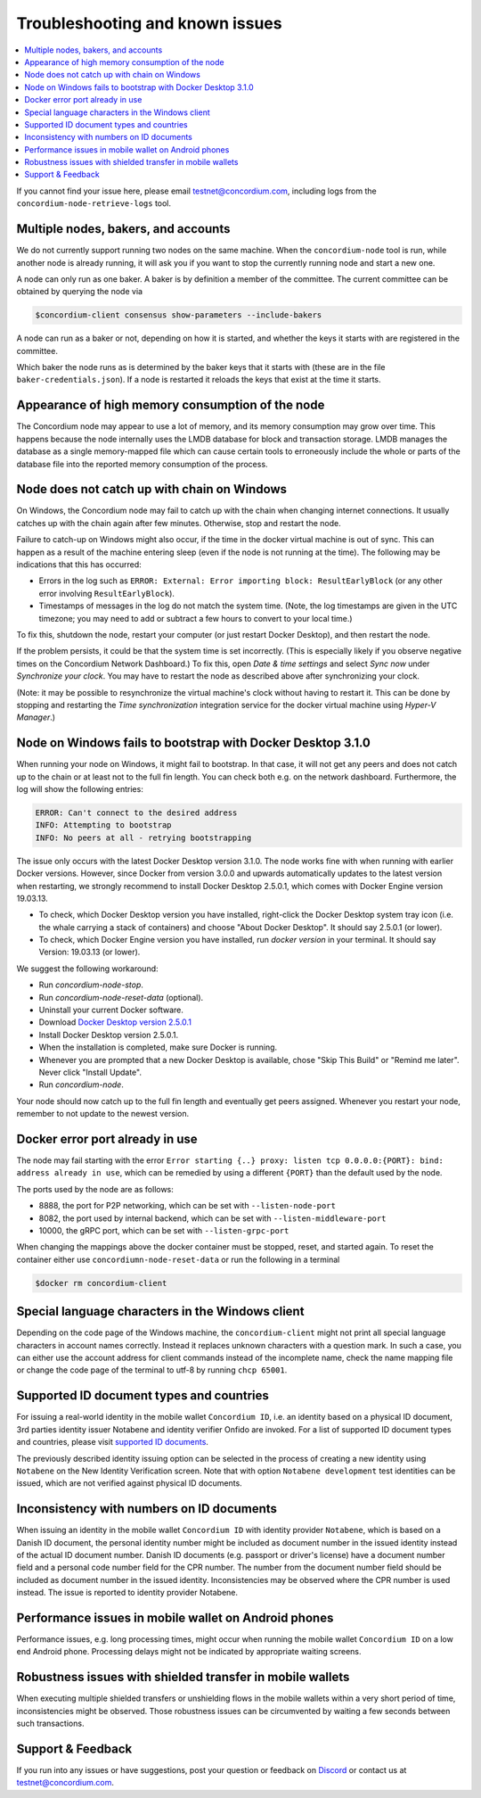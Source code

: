 .. _Docker Desktop version 2.5.0.1: https://docs.docker.com/docker-for-windows/release-notes/#docker-desktop-community-2501
.. _supported ID documents: http://onfido.com/supported-documents
.. _Discord: https://discord.gg/xWmQ5tp

.. _troubleshooting-and-known-issues:

================================
Troubleshooting and known issues
================================

.. contents::
   :local:
   :backlinks: none

If you cannot find your issue here, please email testnet@concordium.com,
including logs from the ``concordium-node-retrieve-logs`` tool.

Multiple nodes, bakers, and accounts
====================================

We do not currently support running two nodes on the same machine. When the
``concordium-node`` tool is run, while another node is already running, it will ask you
if you want to stop the currently running node and start a new one.


A node can only run as one baker. A baker is by definition a member of the
committee. The current committee can be obtained by querying the node via

.. code-block:: console

   $concordium-client consensus show-parameters --include-bakers

A node can run as a baker or not, depending on how it is started, and whether the keys it
starts with are registered in the committee.

Which baker the node runs as is determined by the baker keys that it starts with
(these are in the file ``baker-credentials.json``). If a node is restarted it
reloads the keys that exist at the time it starts.

Appearance of high memory consumption of the node
=================================================

The Concordium node may appear to use a lot of memory, and its memory
consumption may grow over time. This happens because the node internally uses
the LMDB database for block and transaction storage. LMDB manages the database
as a single memory-mapped file which can cause certain tools to erroneously
include the whole or parts of the database file into the reported memory
consumption of the process.

Node does not catch up with chain on Windows
============================================

On Windows, the Concordium node may fail to catch up with the chain when
changing internet connections. It usually catches up with the chain again after
few minutes. Otherwise, stop and restart the node.

Failure to catch-up on Windows might also occur, if the time in the docker
virtual machine is out of sync. This can happen as a result of the machine
entering sleep (even if the node is not running at the time). The following may
be indications that this has occurred:

-  Errors in the log such as
   ``ERROR: External: Error importing block: ResultEarlyBlock`` (or any
   other error involving ``ResultEarlyBlock``).
-  Timestamps of messages in the log do not match the system time.
   (Note, the log timestamps are given in the UTC timezone; you may need
   to add or subtract a few hours to convert to your local time.)

To fix this, shutdown the node, restart your computer (or just restart Docker
Desktop), and then restart the node.

If the problem persists, it could be that the system time is set incorrectly.
(This is especially likely if you observe negative times on the Concordium
Network Dashboard.) To fix this, open *Date & time settings* and select *Sync
now* under *Synchronize your clock*. You may have to restart the node as
described above after synchronizing your clock.

(Note: it may be possible to resynchronize the virtual machine's clock without
having to restart it. This can be done by stopping and restarting the *Time
synchronization* integration service for the docker virtual machine using
*Hyper-V Manager*.)

Node on Windows fails to bootstrap with Docker Desktop 3.1.0
============================================================

When running your node on Windows, it might fail to bootstrap. In that case, it will not get any peers and does not catch up to the chain or at least not to the full fin length. You can check both e.g. on the network dashboard. Furthermore, the log will show the following entries:

.. code-block:: console

   ERROR: Can't connect to the desired address
   INFO: Attempting to bootstrap
   INFO: No peers at all - retrying bootstrapping

The issue only occurs with the latest Docker Desktop version 3.1.0. The node works fine with when running with earlier Docker versions. However, since Docker from version 3.0.0 and upwards automatically updates to the latest version when restarting, we strongly recommend to install Docker Desktop 2.5.0.1, which comes with Docker Engine version 19.03.13.

- To check, which Docker Desktop version you have installed, right-click the Docker Desktop system tray icon (i.e. the whale carrying a stack of containers) and choose "About Docker Desktop". It should say 2.5.0.1 (or lower).
- To check, which Docker Engine version you have installed, run `docker version` in your terminal. It should say Version: 19.03.13 (or lower).

We suggest the following workaround:

- Run `concordium-node-stop`.

- Run `concordium-node-reset-data` (optional).

- Uninstall your current Docker software.

- Download `Docker Desktop version 2.5.0.1`_

- Install Docker Desktop version 2.5.0.1.

- When the installation is completed, make sure Docker is running.

- Whenever you are prompted that a new Docker Desktop is available, chose "Skip This Build" or "Remind me later". Never click "Install Update".

- Run `concordium-node`.

Your node should now catch up to the full fin length and eventually get peers assigned. Whenever you restart your node, remember to not update to the newest version.

Docker error port already in use
================================

The node may fail starting with the error ``Error starting {..} proxy: listen
tcp 0.0.0.0:{PORT}: bind: address already in use``, which can be remedied by
using a different ``{PORT}`` than the default used by the node.

The ports used by the node are as follows:

-  8888, the port for P2P networking, which can be set with
   ``--listen-node-port``
-  8082, the port used by internal backend, which can be set with
   ``--listen-middleware-port``
-  10000, the gRPC port, which can be set with ``--listen-grpc-port``

When changing the mappings above the docker container must be stopped, reset,
and started again. To reset the container either use ``concordiumn-node-reset-data`` or run the following in a terminal

.. code-block:: console

   $docker rm concordium-client

Special language characters in the Windows client
=================================================

Depending on the code page of the Windows machine, the ``concordium-client`` might not print all special language characters in account names correctly. Instead it replaces unknown characters with a question mark. In such a case, you can either use the account address for client commands instead of the incomplete name, check the name mapping file or change the code page of the terminal to utf-8 by running ``chcp 65001``.

Supported ID document types and countries
=========================================

For issuing a real-world identity in the mobile wallet ``Concordium ID``, i.e.
an identity based on a physical ID document, 3rd parties identity issuer
Notabene and identity verifier Onfido are invoked. For a list of supported ID
document types and countries, please visit `supported ID documents`_.

The previously described identity issuing option can be selected in the process
of creating a new identity using ``Notabene`` on the New Identity Verification
screen. Note that with option ``Notabene development`` test identities can be
issued, which are not verified against physical ID documents.

Inconsistency with numbers on ID documents
==========================================

When issuing an identity in the mobile wallet ``Concordium ID`` with identity provider ``Notabene``, which is based on a Danish ID document, the personal identity number might be included as document number in the issued identity instead of the actual ID document number. Danish ID documents (e.g. passport or driver's license) have a document number field and a personal code number field for the CPR number. The number from the document number field should be included as document number in the issued identity. Inconsistencies may be observed where the CPR number is used instead. The issue is reported to identity provider Notabene.

Performance issues in mobile wallet on Android phones
=====================================================

Performance issues, e.g. long processing times, might occur when running the
mobile wallet ``Concordium ID`` on a low end Android phone. Processing delays
might not be indicated by appropriate waiting screens.

Robustness issues with shielded transfer in mobile wallets
==========================================================

When executing multiple shielded transfers or unshielding flows in the mobile
wallets within a very short period of time, inconsistencies might be observed.
Those robustness issues can be circumvented by waiting a few seconds between
such transactions.

Support & Feedback
==================

If you run into any issues or have suggestions, post your question or feedback
on `Discord`_ or contact us at testnet@concordium.com.
